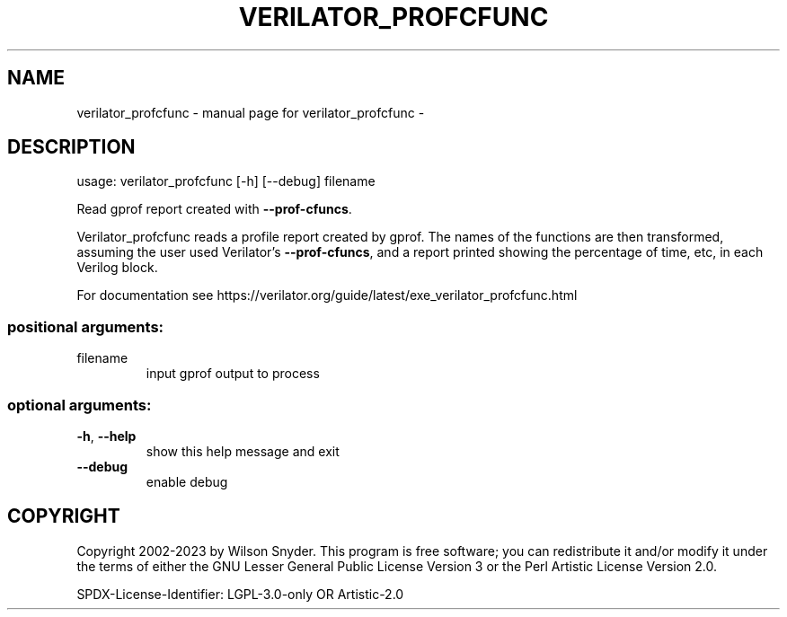 .\" DO NOT MODIFY THIS FILE!  It was generated by help2man 1.47.13.
.TH VERILATOR_PROFCFUNC "1" "September 2023" "verilator_profcfunc -" "User Commands"
.SH NAME
verilator_profcfunc \- manual page for verilator_profcfunc -
.SH DESCRIPTION
usage: verilator_profcfunc [\-h] [\-\-debug] filename
.PP
Read gprof report created with \fB\-\-prof\-cfuncs\fR.
.PP
Verilator_profcfunc reads a profile report created by gprof.  The names of
the functions are then transformed, assuming the user used Verilator's
\fB\-\-prof\-cfuncs\fR, and a report printed showing the percentage of time, etc,
in each Verilog block.
.PP
For documentation see
https://verilator.org/guide/latest/exe_verilator_profcfunc.html
.SS "positional arguments:"
.TP
filename
input gprof output to process
.SS "optional arguments:"
.TP
\fB\-h\fR, \fB\-\-help\fR
show this help message and exit
.TP
\fB\-\-debug\fR
enable debug
.SH COPYRIGHT
Copyright 2002\-2023 by Wilson Snyder. This program is free software; you
can redistribute it and/or modify it under the terms of either the GNU
Lesser General Public License Version 3 or the Perl Artistic License
Version 2.0.
.PP
SPDX\-License\-Identifier: LGPL\-3.0\-only OR Artistic\-2.0

